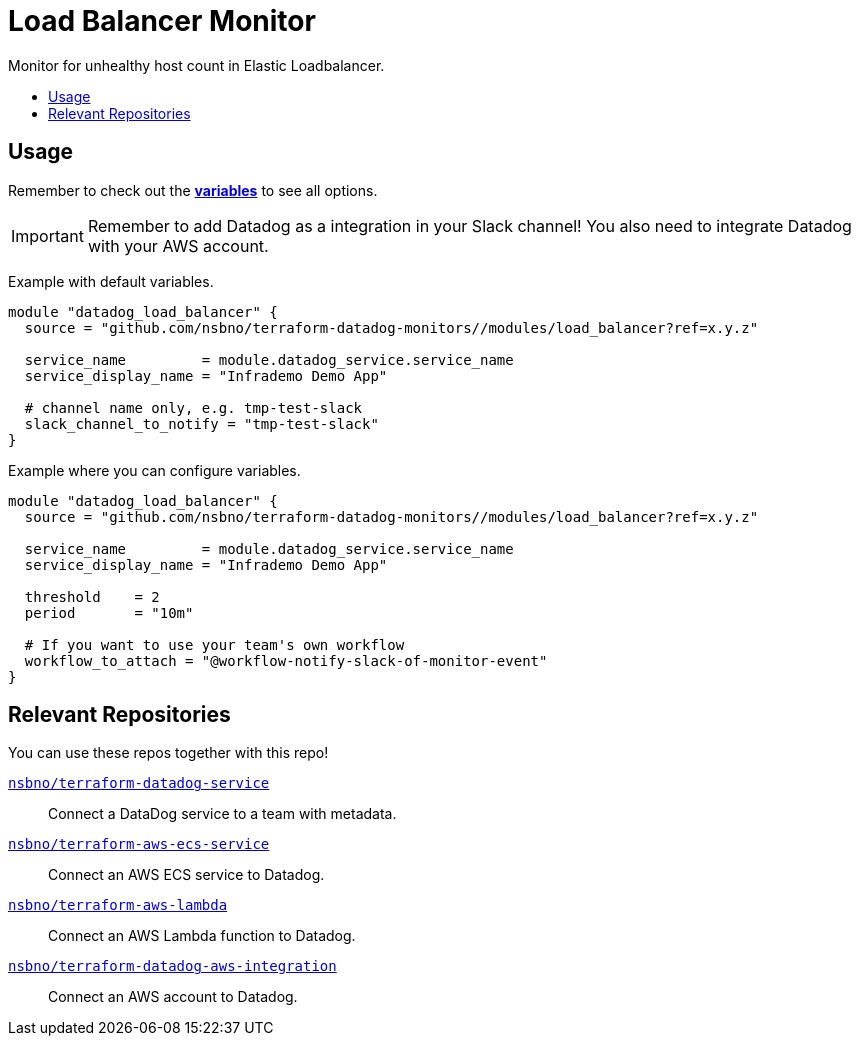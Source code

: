 = Load Balancer Monitor
:!toc-title:
:!toc-placement:
:toc:

Monitor for unhealthy host count in Elastic Loadbalancer.

toc::[]

== Usage

Remember to check out the link:variables.tf[*variables*] to see all options.

IMPORTANT: Remember to add Datadog as a integration in your Slack channel! You also need to integrate Datadog with your AWS account.

Example with default variables.
[source, hcl]
----
module "datadog_load_balancer" {
  source = "github.com/nsbno/terraform-datadog-monitors//modules/load_balancer?ref=x.y.z"

  service_name         = module.datadog_service.service_name
  service_display_name = "Infrademo Demo App"

  # channel name only, e.g. tmp-test-slack
  slack_channel_to_notify = "tmp-test-slack"
}
----

Example where you can configure variables.
[source, hcl]
----
module "datadog_load_balancer" {
  source = "github.com/nsbno/terraform-datadog-monitors//modules/load_balancer?ref=x.y.z"

  service_name         = module.datadog_service.service_name
  service_display_name = "Infrademo Demo App"

  threshold    = 2
  period       = "10m"

  # If you want to use your team's own workflow
  workflow_to_attach = "@workflow-notify-slack-of-monitor-event"
}
----

== Relevant Repositories

You can use these repos together with this repo!

link:https://github.com/nsbno/terraform-datadog-service[`nsbno/terraform-datadog-service`]::
Connect a DataDog service to a team with metadata.

link:https://github.com/nsbno/terraform-aws-ecs-service[`nsbno/terraform-aws-ecs-service`]::
Connect an AWS ECS service to Datadog.

link:https://github.com/nsbno/terraform-aws-lambda[`nsbno/terraform-aws-lambda`]::
Connect an AWS Lambda function to Datadog.

link:github.com/nsbno/terraform-datadog-aws-integration[`nsbno/terraform-datadog-aws-integration`]::
Connect an AWS account to Datadog.

